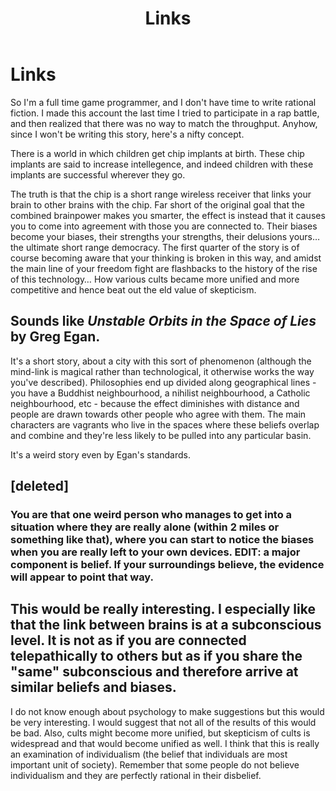 #+TITLE: Links

* Links
:PROPERTIES:
:Score: 3
:DateUnix: 1437814768.0
:DateShort: 2015-Jul-25
:END:
So I'm a full time game programmer, and I don't have time to write rational fiction. I made this account the last time I tried to participate in a rap battle, and then realized that there was no way to match the throughput. Anyhow, since I won't be writing this story, here's a nifty concept.

There is a world in which children get chip implants at birth. These chip implants are said to increase intellegence, and indeed children with these implants are successful wherever they go.

The truth is that the chip is a short range wireless receiver that links your brain to other brains with the chip. Far short of the original goal that the combined brainpower makes you smarter, the effect is instead that it causes you to come into agreement with those you are connected to. Their biases become your biases, their strengths your strengths, their delusions yours... the ultimate short range democracy. The first quarter of the story is of course becoming aware that your thinking is broken in this way, and amidst the main line of your freedom fight are flashbacks to the history of the rise of this technology... How various cults became more unified and more competitive and hence beat out the eld value of skepticism.


** Sounds like /Unstable Orbits in the Space of Lies/ by Greg Egan.

It's a short story, about a city with this sort of phenomenon (although the mind-link is magical rather than technological, it otherwise works the way you've described). Philosophies end up divided along geographical lines - you have a Buddhist neighbourhood, a nihilist neighbourhood, a Catholic neighbourhood, etc - because the effect diminishes with distance and people are drawn towards other people who agree with them. The main characters are vagrants who live in the spaces where these beliefs overlap and combine and they're less likely to be pulled into any particular basin.

It's a weird story even by Egan's standards.
:PROPERTIES:
:Author: Chronophilia
:Score: 3
:DateUnix: 1437846578.0
:DateShort: 2015-Jul-25
:END:


** [deleted]
:PROPERTIES:
:Score: 1
:DateUnix: 1437820623.0
:DateShort: 2015-Jul-25
:END:

*** You are that one weird person who manages to get into a situation where they are really alone (within 2 miles or something like that), where you can start to notice the biases when you are really left to your own devices. EDIT: a major component is belief. If your surroundings believe, the evidence will appear to point that way.
:PROPERTIES:
:Score: 1
:DateUnix: 1437820943.0
:DateShort: 2015-Jul-25
:END:


** This would be really interesting. I especially like that the link between brains is at a subconscious level. It is not as if you are connected telepathically to others but as if you share the "same" subconscious and therefore arrive at similar beliefs and biases.

I do not know enough about psychology to make suggestions but this would be very interesting. I would suggest that not all of the results of this would be bad. Also, cults might become more unified, but skepticism of cults is widespread and that would become unified as well. I think that this is really an examination of individualism (the belief that individuals are most important unit of society). Remember that some people do not believe individualism and they are perfectly rational in their disbelief.
:PROPERTIES:
:Author: KZLightning
:Score: 1
:DateUnix: 1437839971.0
:DateShort: 2015-Jul-25
:END:
